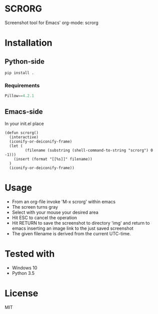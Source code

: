* SCRORG
Screenshot tool for Emacs' org-mode: scrorg

* Installation
** Python-side
#+BEGIN_SRC 
pip install .
#+END_SRC
*** Requirements
#+BEGIN_SRC python
Pillow==4.2.1
#+END_SRC

** Emacs-side
In your init.el place
#+BEGIN_SRC elisp
  (defun scrorg()
    (interactive)
    (iconify-or-deiconify-frame)
    (let (
           (filename (substring (shell-command-to-string "scrorg") 0 -1)))
      (insert (format "[[%s]]" filename))
    )
    (iconify-or-deiconify-frame))
#+END_SRC

* Usage
- From an org-file invoke 'M-x scrorg' within emacs
- The screen turns gray
- Select with your mouse your desired area
- Hit ESC to cancel the operation
- Hit RETURN to save the screenshot to directory 'img' and return to emacs inserting an image link to the just saved screenshot
- The given filename is derived from the current UTC-time.

* Tested with
- Windows 10
- Python 3.5

* License
MIT
